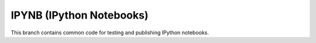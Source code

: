 IPYNB (IPython Notebooks)
=========================

This branch contains common code for testing and publishing IPython
notebooks.
